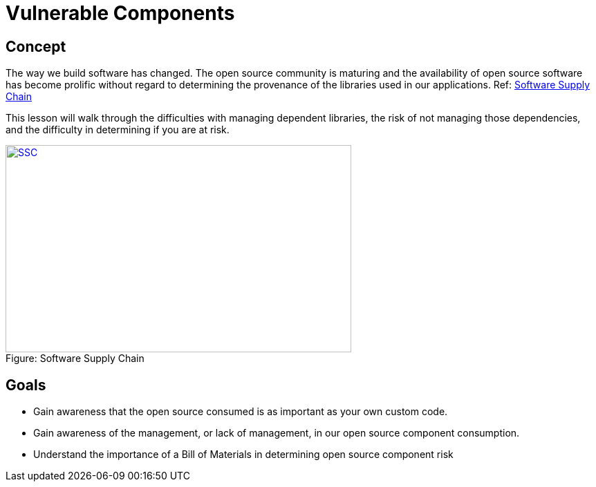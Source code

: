 = Vulnerable Components 
 
== Concept 

The way we build software has changed.  The open source community is maturing and the availability of open source software has become prolific without regard to determining the provenance of the libraries used in our applications. Ref:  https://www.sonatype.com/hubfs/SSC/Software_Supply_Chain_Inforgraphic.pdf?t=1485298506170[Software Supply Chain]

This lesson will walk through the difficulties with managing dependent libraries, the risk of not managing those dependencies, and the difficulty in determining if you are at risk.

image::images/OpenSourceGrowing.png[caption="Figure: ", title="Software Supply Chain", alt="SSC", width="500", height="300", style="lesson-image" link="https://www.sonatype.com/hubfs/SSC/Software_Supply_Chain_Inforgraphic.pdf?t=1485298506170[Software Supply Chain"]


== Goals

* Gain awareness that the open source consumed is as important as your own custom code.
* Gain awareness of the management, or lack of management, in our open source component consumption. 
* Understand the importance of a Bill of Materials in determining open source component risk

